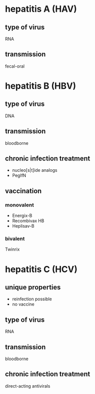 * hepatitis A (HAV)
** type of virus
RNA
** transmission
fecal-oral
* hepatitis B (HBV)
** type of virus
DNA
** transmission
bloodborne
** chronic infection treatment
- nucleo[s|t]ide analogs
- PegIfN
** vaccination
*** monovalent
- Energix-B
- Recombivax HB
- Heplisav-B
*** bivalent
Twinrix
* hepatitis C (HCV)
** unique properties
- reinfection possible
- no vaccine
** type of virus
RNA
** transmission
bloodborne
** chronic infection treatment
direct-acting antivirals
